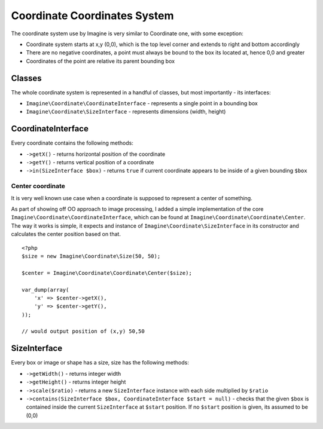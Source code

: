Coordinate Coordinates System
============================

The coordinate system use by Imagine is very similar to Coordinate one, with some exception:

* Coordinate system starts at x,y (0,0), which is the top level corner and extends to right and bottom accordingly
* There are no negative coordinates, a point must always be bound to the box its located at, hence 0,0 and greater
* Coordinates of the point are relative its parent bounding box

Classes
-------

The whole coordinate system is represented in a handful of classes, but most importantly - its interfaces:

* ``Imagine\Coordinate\CoordinateInterface`` - represents a single point in a bounding box
* ``Imagine\Coordinate\SizeInterface`` - represents dimensions (width, height)

CoordinateInterface
-------------------

Every coordinate contains the following methods:

* ``->getX()`` - returns horizontal position of the coordinate
* ``->getY()`` - returns vertical position of a coordinate
* ``->in(SizeInterface $box)`` - returns ``true`` if current coordinate appears to be inside of a given bounding ``$box``

Center coordinate
+++++++++++++++++

It is very well known use case when a coordinate is supposed to represent a center of something.

As part of showing off OO approach to image processing, I added a simple implementation of the core ``Imagine\Coordinate\CoordinateInterface``, which can be found at ``Imagine\Coordinate\Coordinate\Center``. The way it works is simple, it expects and instance of ``Imagine\Coordinate\SizeInterface`` in its constructor and calculates the center position based on that.

::

    <?php
    $size = new Imagine\Coordinate\Size(50, 50);
    
    $center = Imagine\Coordinate\Coordinate\Center($size);
    
    var_dump(array(
        'x' => $center->getX(),
        'y' => $center->getY(),
    ));
    
    // would output position of (x,y) 50,50

SizeInterface
-------------

Every box or image or shape has a size, size has the following methods:

* ``->getWidth()`` - returns integer width
* ``->getHeight()`` - returns integer height
* ``->scale($ratio)`` - returns a new ``SizeInterface`` instance with each side multiplied by ``$ratio``
* ``->contains(SizeInterface $box, CoordinateInterface $start = null)`` - checks that the given ``$box`` is contained inside the current ``SizeInterface`` at ``$start`` position. If no ``$start`` position is given, its assumed to be (0,0)
